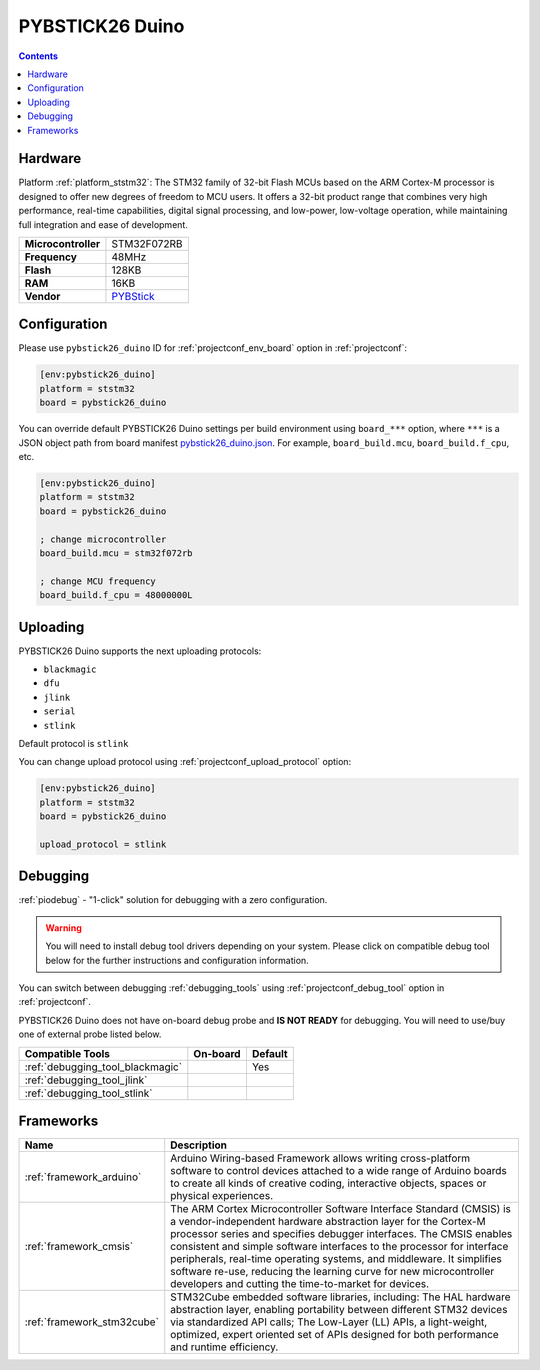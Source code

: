 ..  Copyright (c) 2014-present PlatformIO <contact@platformio.org>
    Licensed under the Apache License, Version 2.0 (the "License");
    you may not use this file except in compliance with the License.
    You may obtain a copy of the License at
       http://www.apache.org/licenses/LICENSE-2.0
    Unless required by applicable law or agreed to in writing, software
    distributed under the License is distributed on an "AS IS" BASIS,
    WITHOUT WARRANTIES OR CONDITIONS OF ANY KIND, either express or implied.
    See the License for the specific language governing permissions and
    limitations under the License.

.. _board_ststm32_pybstick26_duino:

PYBSTICK26 Duino
================

.. contents::

Hardware
--------

Platform :ref:`platform_ststm32`: The STM32 family of 32-bit Flash MCUs based on the ARM Cortex-M processor is designed to offer new degrees of freedom to MCU users. It offers a 32-bit product range that combines very high performance, real-time capabilities, digital signal processing, and low-power, low-voltage operation, while maintaining full integration and ease of development.

.. list-table::

  * - **Microcontroller**
    - STM32F072RB
  * - **Frequency**
    - 48MHz
  * - **Flash**
    - 128KB
  * - **RAM**
    - 16KB
  * - **Vendor**
    - `PYBStick <https://shop.mchobby.be/fr/compatibles-arduino/1851-pybstick-duino-arduino-uniquement-3232100018518-garatronic.html?utm_source=platformio.org&utm_medium=docs>`__


Configuration
-------------

Please use ``pybstick26_duino`` ID for :ref:`projectconf_env_board` option in :ref:`projectconf`:

.. code-block:: ini

  [env:pybstick26_duino]
  platform = ststm32
  board = pybstick26_duino

You can override default PYBSTICK26 Duino settings per build environment using
``board_***`` option, where ``***`` is a JSON object path from
board manifest `pybstick26_duino.json <https://github.com/platformio/platform-ststm32/blob/master/boards/pybstick26_duino.json>`_. For example,
``board_build.mcu``, ``board_build.f_cpu``, etc.

.. code-block:: ini

  [env:pybstick26_duino]
  platform = ststm32
  board = pybstick26_duino

  ; change microcontroller
  board_build.mcu = stm32f072rb

  ; change MCU frequency
  board_build.f_cpu = 48000000L


Uploading
---------
PYBSTICK26 Duino supports the next uploading protocols:

* ``blackmagic``
* ``dfu``
* ``jlink``
* ``serial``
* ``stlink``

Default protocol is ``stlink``

You can change upload protocol using :ref:`projectconf_upload_protocol` option:

.. code-block:: ini

  [env:pybstick26_duino]
  platform = ststm32
  board = pybstick26_duino

  upload_protocol = stlink

Debugging
---------

:ref:`piodebug` - "1-click" solution for debugging with a zero configuration.

.. warning::
    You will need to install debug tool drivers depending on your system.
    Please click on compatible debug tool below for the further
    instructions and configuration information.

You can switch between debugging :ref:`debugging_tools` using
:ref:`projectconf_debug_tool` option in :ref:`projectconf`.

PYBSTICK26 Duino does not have on-board debug probe and **IS NOT READY** for debugging. You will need to use/buy one of external probe listed below.

.. list-table::
  :header-rows:  1

  * - Compatible Tools
    - On-board
    - Default
  * - :ref:`debugging_tool_blackmagic`
    - 
    - Yes
  * - :ref:`debugging_tool_jlink`
    - 
    - 
  * - :ref:`debugging_tool_stlink`
    - 
    - 

Frameworks
----------
.. list-table::
    :header-rows:  1

    * - Name
      - Description

    * - :ref:`framework_arduino`
      - Arduino Wiring-based Framework allows writing cross-platform software to control devices attached to a wide range of Arduino boards to create all kinds of creative coding, interactive objects, spaces or physical experiences.

    * - :ref:`framework_cmsis`
      - The ARM Cortex Microcontroller Software Interface Standard (CMSIS) is a vendor-independent hardware abstraction layer for the Cortex-M processor series and specifies debugger interfaces. The CMSIS enables consistent and simple software interfaces to the processor for interface peripherals, real-time operating systems, and middleware. It simplifies software re-use, reducing the learning curve for new microcontroller developers and cutting the time-to-market for devices.

    * - :ref:`framework_stm32cube`
      - STM32Cube embedded software libraries, including: The HAL hardware abstraction layer, enabling portability between different STM32 devices via standardized API calls; The Low-Layer (LL) APIs, a light-weight, optimized, expert oriented set of APIs designed for both performance and runtime efficiency.